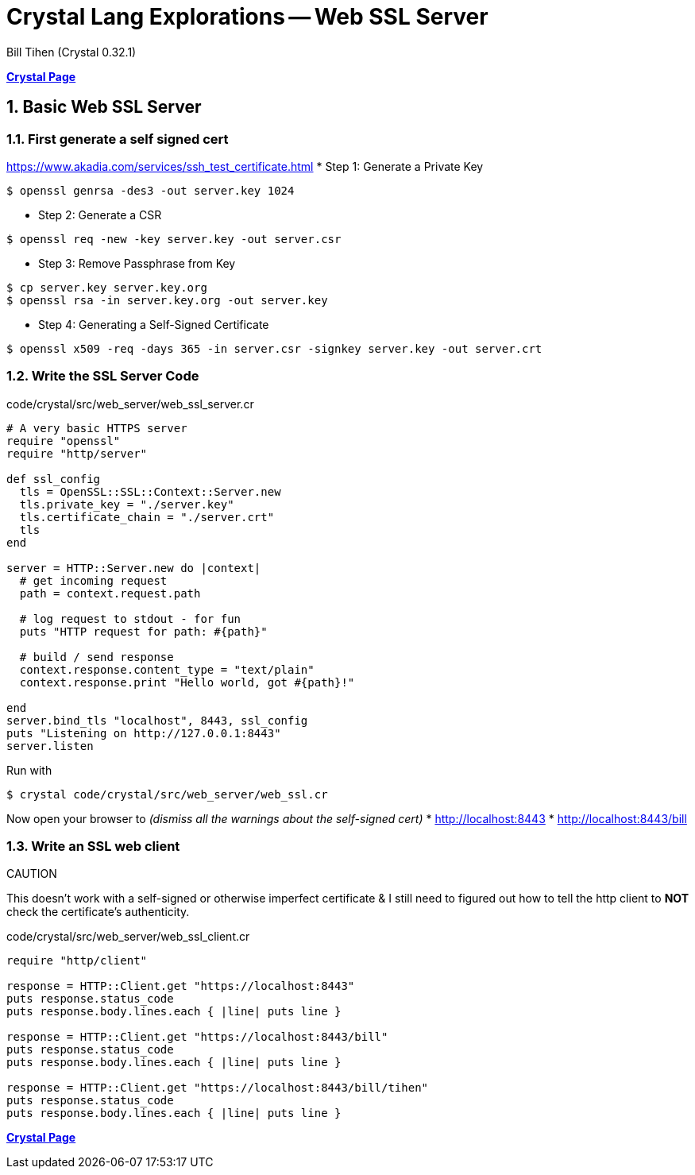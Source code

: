 = Crystal Lang Explorations -- Web SSL Server
:source-highlighter: prettify
:source-language: crystal
Bill Tihen (Crystal 0.32.1)

:sectnums:
:toc:
:toclevels: 4
:toc-title: Contents

:description: Exploring Crystal's Features
:keywords: Crystal Language
:imagesdir: ./images

*link:index.html[Crystal Page]*

== Basic Web SSL Server

=== First generate a self signed cert

https://www.akadia.com/services/ssh_test_certificate.html
* Step 1: Generate a Private Key
```bash
$ openssl genrsa -des3 -out server.key 1024
```
* Step 2: Generate a CSR
```bash
$ openssl req -new -key server.key -out server.csr
```
* Step 3: Remove Passphrase from Key
```bash
$ cp server.key server.key.org
$ openssl rsa -in server.key.org -out server.key
```
* Step 4: Generating a Self-Signed Certificate
```bash
$ openssl x509 -req -days 365 -in server.csr -signkey server.key -out server.crt
```

=== Write the SSL Server Code

.code/crystal/src/web_server/web_ssl_server.cr
[source,linenums]
----
# A very basic HTTPS server
require "openssl"
require "http/server"

def ssl_config
  tls = OpenSSL::SSL::Context::Server.new
  tls.private_key = "./server.key"
  tls.certificate_chain = "./server.crt"
  tls
end

server = HTTP::Server.new do |context|
  # get incoming request
  path = context.request.path

  # log request to stdout - for fun
  puts "HTTP request for path: #{path}"

  # build / send response
  context.response.content_type = "text/plain"
  context.response.print "Hello world, got #{path}!"

end
server.bind_tls "localhost", 8443, ssl_config 
puts "Listening on http://127.0.0.1:8443"
server.listen
----

Run with
```bash
$ crystal code/crystal/src/web_server/web_ssl.cr
```

Now open your browser to _(dismiss all the warnings about the self-signed cert)_
* http://localhost:8443
* http://localhost:8443/bill


=== Write an SSL web client

.CAUTION
****
This doesn't work with a self-signed or otherwise imperfect certificate & I still need to figured out how to tell the http client to *NOT* check the certificate's authenticity.
****

.code/crystal/src/web_server/web_ssl_client.cr
[source,linenums]
----
require "http/client"

response = HTTP::Client.get "https://localhost:8443"
puts response.status_code      
puts response.body.lines.each { |line| puts line }

response = HTTP::Client.get "https://localhost:8443/bill"
puts response.status_code      
puts response.body.lines.each { |line| puts line }

response = HTTP::Client.get "https://localhost:8443/bill/tihen"
puts response.status_code      
puts response.body.lines.each { |line| puts line }
----


*link:index.html[Crystal Page]*


